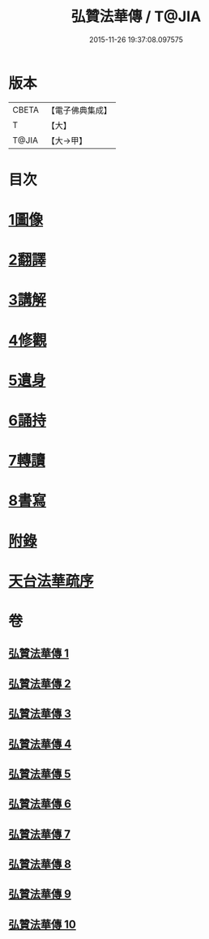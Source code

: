 #+TITLE: 弘贊法華傳 / T@JIA
#+DATE: 2015-11-26 19:37:08.097575
* 版本
 |     CBETA|【電子佛典集成】|
 |         T|【大】     |
 |     T@JIA|【大→甲】   |

* 目次
* [[file:KR6r0066_001.txt::001-0012b25][1圖像]]
* [[file:KR6r0066_002.txt::002-0014b17][2翻譯]]
* [[file:KR6r0066_003.txt::003-0017c18][3講解]]
* [[file:KR6r0066_004.txt::004-0021c9][4修觀]]
* [[file:KR6r0066_005.txt::005-0023c6][5遺身]]
* [[file:KR6r0066_006.txt::006-0026c26][6誦持]]
* [[file:KR6r0066_009.txt::009-0040b16][7轉讀]]
* [[file:KR6r0066_010.txt::010-0042b23][8書寫]]
* [[file:KR6r0066_010.txt::0048a4][附錄]]
* [[file:KR6r0066_010.txt::0048a5][天台法華疏序]]
* 卷
** [[file:KR6r0066_001.txt][弘贊法華傳 1]]
** [[file:KR6r0066_002.txt][弘贊法華傳 2]]
** [[file:KR6r0066_003.txt][弘贊法華傳 3]]
** [[file:KR6r0066_004.txt][弘贊法華傳 4]]
** [[file:KR6r0066_005.txt][弘贊法華傳 5]]
** [[file:KR6r0066_006.txt][弘贊法華傳 6]]
** [[file:KR6r0066_007.txt][弘贊法華傳 7]]
** [[file:KR6r0066_008.txt][弘贊法華傳 8]]
** [[file:KR6r0066_009.txt][弘贊法華傳 9]]
** [[file:KR6r0066_010.txt][弘贊法華傳 10]]
